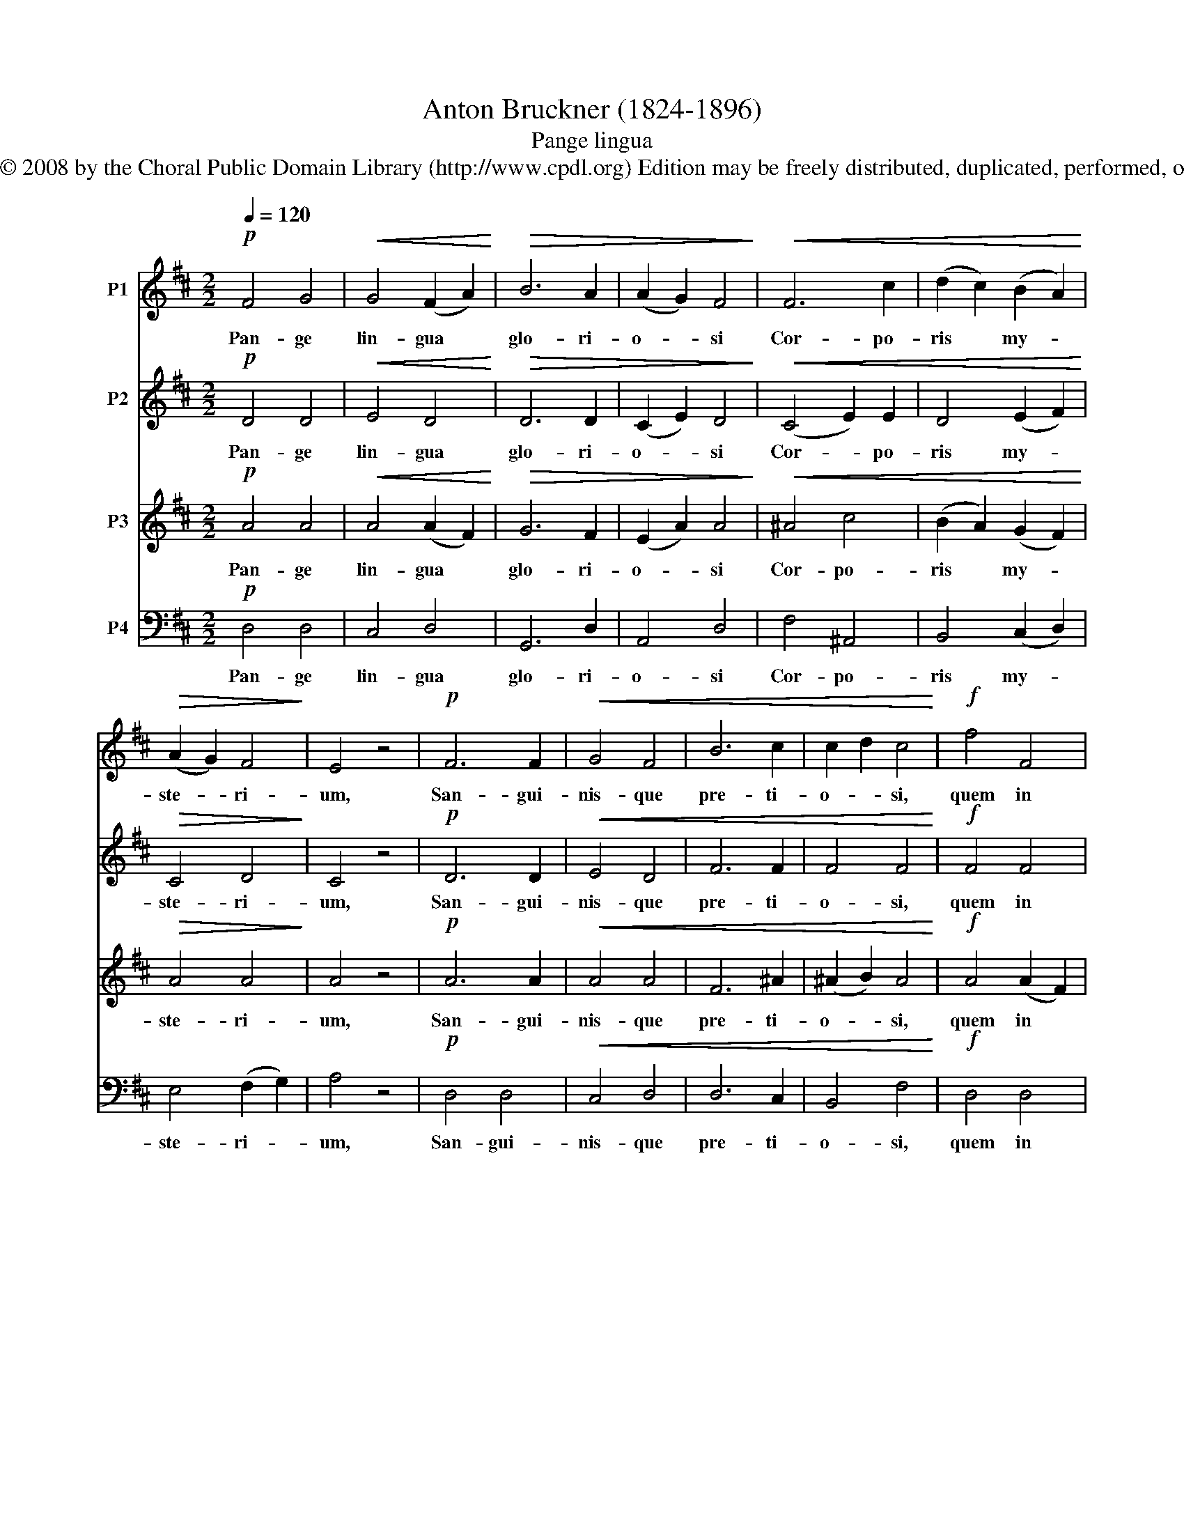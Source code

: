 X:1
T:Anton Bruckner (1824-1896)
T:Pange lingua
T:Copyright © 2008 by the Choral Public Domain Library (http://www.cpdl.org) Edition may be freely distributed, duplicated, performed, or recorded.
Z:Copyright © 2008 by the Choral Public Domain Library (http://www.cpdl.org)
Z:Edition may be freely distributed, duplicated, performed, or recorded.
%%score 1 2 3 4
L:1/8
Q:1/4=120
M:2/2
K:D
V:1 treble nm="P1"
V:2 treble nm="P2"
V:3 treble nm="P3"
V:4 bass nm="P4"
V:1
!p! F4 G4 |!<(! G4 (F2 A2)!<)! |!>(! B6 A2 | (A2 G2) F4!>)! |!<(! F6 c2 | (d2 c2) (B2 A2)!<)! | %6
w: Pan- ge|lin- gua *|glo- ri-|o- * si|Cor- po-|ris * my- *|
!>(! (A2 G2) F4!>)! | E4 z4 |!p! F6 F2 |!<(! G4 F4 | B6 c2 | c2 d2 c4!<)! |!f! f4 F4 | %13
w: ste- * ri-|um,|San- gui-|nis- que|pre- ti-|o- * si,|quem in|
 (F2 e2) (e2 d2) |!>(! (d2 c2) (B2 ^A2)!>)! | B4 z4 |!p! B6!<(! A2 | (G2 A2) F4!<)! |!f! d6 c2 | %19
w: mun- * di: *|pre- * ti- *|um|fruc- tus|ven- * tris|ge- ne-|
!>(! (B2 c2) A4!>)! | B4 G4 | A4!<(! F4 | (F2 E2)!<)!!>(! (D2 E2) | D4!>)! z4 |!pp! (D4 G4) | F8 |] %26
w: ro- * si|Rex ef-|fu- dit|gen- * ti- *|um.|A- *|men.|
V:2
!p! D4 D4 |!<(! E4 D4!<)! |!>(! D6 D2 | (C2 E2) D4!>)! |!<(! (C4 E2) E2 | D4 (E2 F2)!<)! | %6
w: Pan- ge|lin- gua|glo- ri-|o- * si|Cor- * po-|ris my- *|
!>(! C4 D4!>)! | C4 z4 |!p! D6 D2 |!<(! E4 D4 | F6 F2 | F4 F4!<)! |!f! F4 F4 | F4 F4 | %14
w: ste- ri-|um,|San- gui-|nis- que|pre- ti-|o- si,|quem in|mun- di:|
!>(! F2 E2 D2 C2!>)! | D4 z4 |!p! D4 E4 |!<(! D4!<)! D4 |!f! B6 A2 |!>(! G2 A2 F4!>)! | F4 E4 | %21
w: pre- * ti- *|um|fru- ctus|ven- tris|ge- ne-|ro- * si|Rex ef-|
 E4 D4 | B,4 A,4 | A,4 z4 |!pp! (B,4 D4) | D8 |] %26
w: fu- dit|gen- ti-|um.|A- *|men.|
V:3
!p! A4 A4 |!<(! A4 (A2 F2)!<)! |!>(! G6 F2 | (E2 A2) A4!>)! |!<(! ^A4 c4 | (B2 A2) (G2 F2)!<)! | %6
w: Pan- ge|lin- gua *|glo- ri-|o- * si|Cor- po-|ris * my- *|
!>(! A4 A4!>)! | A4 z4 |!p! A6 A2 |!<(! A4 A4 | F6 ^A2 | (^A2 B2) A4!<)! |!f! A4 (A2 F2) | %13
w: ste- ri-|um,|San- gui-|nis- que|pre- ti-|o- * si,|quem in *|
 (e2 c2) (c2 B2) |!>(! G4 F4!>)! | F4 z4 |!p! G4 G2!<(! =c2 | (B2 =c2)!<)! (A2 d2) |!f! d4 e4 | %19
w: mun- * di: *|pre- ti-|um|fru- ctus *|ven- * tris *|ge- ne-|
!>(! d4 d4!>)! | B4 B4 | A4 A4 | (A2 G2) (F2 G2) | F4 z4 |!pp! (G4 B4) | A8 |] %26
w: ro- si|Rex ef-|fu- dit|gen- * ti- *|um.|A- *|men.|
V:4
!p! D,4 D,4 | C,4 D,4 | G,,6 D,2 | A,,4 D,4 | F,4 ^A,,4 | B,,4 (C,2 D,2) | E,4 (F,2 G,2) | A,4 z4 | %8
w: Pan- ge|lin- gua|glo- ri-|o- si|Cor- po-|ris my- *|ste- ri- *|um,|
!p! D,4 D,4 |!<(! C,4 D,4 | D,6 C,2 | B,,4 F,4!<)! |!f! D,4 D,4 | (C,2 ^A,,2) B,,4 | %14
w: San- gui-|nis- que|pre- ti-|o- si,|quem in|mun- * di:|
!>(! E,4 F,4!>)! | B,,4 z4 |!p! B,,4 C,4 |!<(! D,4!<)! D,4 |!f! G,,4 C,4 |!>(! D,4 D,4!>)! | %20
w: pre- ti-|um|fru- ctus|ven- tris|ge- ne-|ro- si|
 ^D,4 E,4 | C,4 D,4 | G,,4 A,,4 | D,4 z4 |!pp! (G,,6 B,,2) | D,8 |] %26
w: Rex ef-|fu- dit|gen- ti-|um.|A- *|men.|

